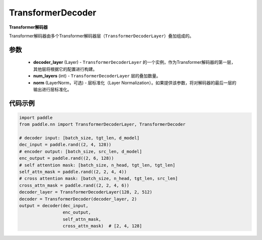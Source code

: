 .. _cn_api_nn_TransformerDecoder:

TransformerDecoder
-------------------------------

.. py:class:: paddle.nn.TransformerDecoder(decoder_layer, num_layers, norm=None)



**Transformer解码器**

Transformer解码器由多个Transformer解码器层（``TransformerDecoderLayer``）叠加组成的。


参数
::::::::::::

    - **decoder_layer** (Layer) - ``TransformerDecoderLayer`` 的一个实例，作为Transformer解码器的第一层，其他层将根据它的配置进行构建。
    - **num_layers** (int) - ``TransformerDecoderLayer`` 层的叠加数量。
    - **norm** (LayerNorm，可选) - 层标准化（Layer Normalization）。如果提供该参数，将对解码器的最后一层的输出进行层标准化。


代码示例
::::::::::::

.. code-block:: python

   import paddle
   from paddle.nn import TransformerDecoderLayer, TransformerDecoder
   
   # decoder input: [batch_size, tgt_len, d_model]
   dec_input = paddle.rand((2, 4, 128))
   # encoder output: [batch_size, src_len, d_model]
   enc_output = paddle.rand((2, 6, 128))
   # self attention mask: [batch_size, n_head, tgt_len, tgt_len]
   self_attn_mask = paddle.rand((2, 2, 4, 4))
   # cross attention mask: [batch_size, n_head, tgt_len, src_len]
   cross_attn_mask = paddle.rand((2, 2, 4, 6))
   decoder_layer = TransformerDecoderLayer(128, 2, 512)
   decoder = TransformerDecoder(decoder_layer, 2)
   output = decoder(dec_input,
                    enc_output,
                    self_attn_mask,
                    cross_attn_mask)  # [2, 4, 128]
   
